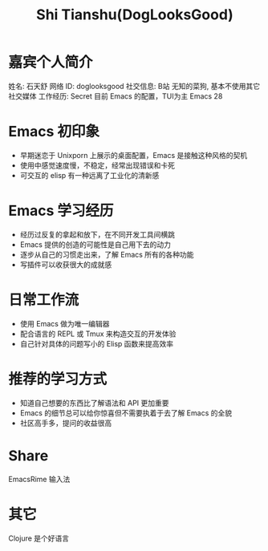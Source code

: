 #+TITLE: Shi Tianshu(DogLooksGood)

* 嘉宾个人简介
  姓名: 石天舒
  网络 ID: doglooksgood
  社交信息: B站 无知的菜狗, 基本不使用其它社交媒体
  工作经历: Secret
  目前 Emacs 的配置，TUI为主 Emacs 28

* Emacs 初印象
  - 早期迷恋于 Unixporn 上展示的桌面配置，Emacs 是接触这种风格的契机
  - 使用中感觉速度慢，不稳定，经常出现错误和卡死
  - 可交互的 elisp 有一种远离了工业化的清新感

* Emacs 学习经历
  - 经历过反复的拿起和放下，在不同开发工具间横跳
  - Emacs 提供的创造的可能性是自己用下去的动力
  - 逐步从自己的习惯走出来，了解 Emacs 所有的各种功能
  - 写插件可以收获很大的成就感

* 日常工作流
  - 使用 Emacs 做为唯一编辑器
  - 配合语言的 REPL 或 Tmux 来构造交互的开发体验
  - 自己针对具体的问题写小的 Elisp 函数来提高效率

* 推荐的学习方式
  - 知道自己想要的东西比了解语法和 API 更加重要
  - Emacs 的细节总可以给你惊喜但不需要执着于去了解 Emacs 的全貌
  - 社区高手多，提问的收益很高

* Share
  EmacsRime 输入法

* 其它
  Clojure 是个好语言
